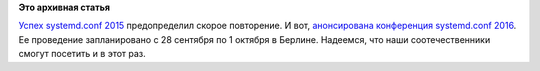 .. title: Анонсирован systemd.conf 2016
.. slug: Анонсирован-systemdconf-2016
.. date: 2016-04-19 11:54:06
.. tags:
.. category:
.. link:
.. description:
.. type: text
.. author: Peter Lemenkov

**Это архивная статья**


`Успех systemd.conf 2015 </content/Видео-с-systemdconf-2015>`__
предопределил скорое повторение. И вот, `анонсирована конференция
systemd.conf
2016 <http://0pointer.net/blog/announcing-systemdconf-2016.html>`__. Ее
проведение запланировано с 28 сентября по 1 октября в Берлине. Надеемся,
что наши соотечественники смогут посетить и в этот раз.

